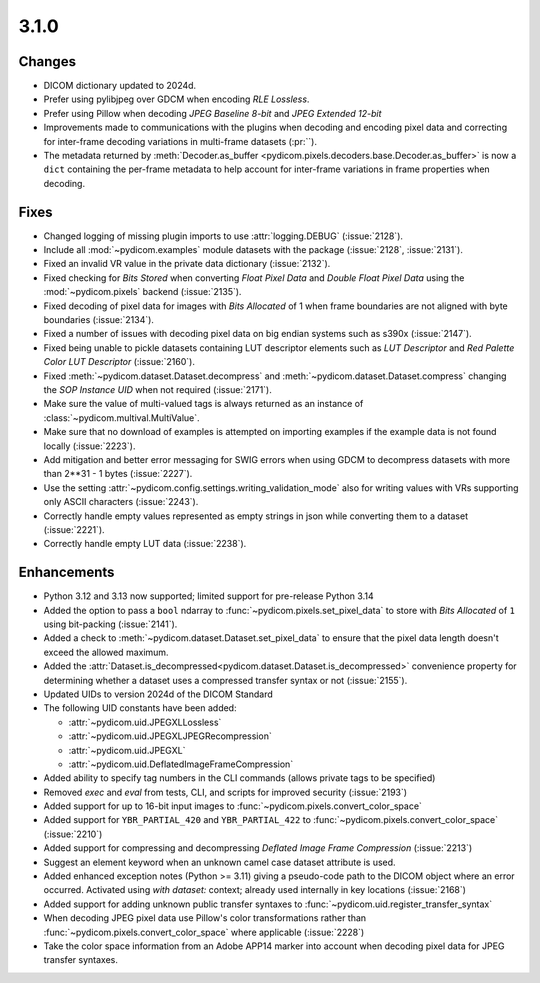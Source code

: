 3.1.0
=====

Changes
-------

* DICOM dictionary updated to 2024d.
* Prefer using pylibjpeg over GDCM when encoding *RLE Lossless*.
* Prefer using Pillow when decoding *JPEG Baseline 8-bit* and *JPEG Extended 12-bit*
* Improvements made to communications with the plugins when decoding and encoding pixel
  data and correcting for inter-frame decoding variations in multi-frame datasets (:pr:``).
* The metadata returned by :meth:`Decoder.as_buffer
  <pydicom.pixels.decoders.base.Decoder.as_buffer>` is now a ``dict`` containing the
  per-frame metadata to help account for inter-frame variations in frame properties
  when decoding.

Fixes
-----

* Changed logging of missing plugin imports to use :attr:`logging.DEBUG` (:issue:`2128`).
* Include all :mod:`~pydicom.examples` module datasets with the package (:issue:`2128`, :issue:`2131`).
* Fixed an invalid VR value in the private data dictionary (:issue:`2132`).
* Fixed checking for *Bits Stored* when converting *Float Pixel Data* and *Double Float
  Pixel Data* using the :mod:`~pydicom.pixels` backend (:issue:`2135`).
* Fixed decoding of pixel data for images with *Bits Allocated* of 1 when frame boundaries
  are not aligned with byte boundaries (:issue:`2134`).
* Fixed a number of issues with decoding pixel data on big endian systems such as s390x
  (:issue:`2147`).
* Fixed being unable to pickle datasets containing LUT descriptor elements such as
  *LUT Descriptor* and *Red Palette Color LUT Descriptor* (:issue:`2160`).
* Fixed :meth:`~pydicom.dataset.Dataset.decompress` and :meth:`~pydicom.dataset.Dataset.compress`
  changing the *SOP Instance UID* when not required (:issue:`2171`).
* Make sure the value of multi-valued tags is always returned as an instance of
  :class:`~pydicom.multival.MultiValue`.
* Make sure that no download of examples is attempted on importing examples if the example
  data is not found locally (:issue:`2223`).
* Add mitigation and better error messaging for SWIG errors when using GDCM to decompress
  datasets with more than 2**31 - 1 bytes (:issue:`2227`).
* Use the setting :attr:`~pydicom.config.settings.writing_validation_mode` also for writing
  values with VRs supporting only ASCII characters (:issue:`2243`).
* Correctly handle empty values represented as empty strings in json while converting them
  to a dataset (:issue:`2221`).
* Correctly handle empty LUT data (:issue:`2238`).

Enhancements
------------
* Python 3.12 and 3.13 now supported; limited support for pre-release Python 3.14
* Added the option to pass a ``bool`` ndarray to :func:`~pydicom.pixels.set_pixel_data`
  to store with *Bits Allocated* of ``1`` using bit-packing (:issue:`2141`).
* Added a check to :meth:`~pydicom.dataset.Dataset.set_pixel_data` to ensure that the
  pixel data length doesn't exceed the allowed maximum.
* Added the :attr:`Dataset.is_decompressed<pydicom.dataset.Dataset.is_decompressed>`
  convenience property for determining whether a dataset uses a compressed transfer
  syntax or not (:issue:`2155`).
* Updated UIDs to version 2024d of the DICOM Standard
* The following UID constants have been added:

  * :attr:`~pydicom.uid.JPEGXLLossless`
  * :attr:`~pydicom.uid.JPEGXLJPEGRecompression`
  * :attr:`~pydicom.uid.JPEGXL`
  * :attr:`~pydicom.uid.DeflatedImageFrameCompression`
* Added ability to specify tag numbers in the CLI commands (allows private tags to be specified)
* Removed `exec` and `eval` from tests, CLI, and scripts for improved security (:issue:`2193`)
* Added support for up to 16-bit input images to :func:`~pydicom.pixels.convert_color_space`
* Added support for ``YBR_PARTIAL_420`` and ``YBR_PARTIAL_422`` to
  :func:`~pydicom.pixels.convert_color_space` (:issue:`2210`)
* Added support for compressing and decompressing *Deflated Image Frame Compression* (:issue:`2213`)
* Suggest an element keyword when an unknown camel case dataset attribute is used.
* Added enhanced exception notes (Python >= 3.11) giving a pseudo-code path to the DICOM object
  where an error occurred.  Activated using `with dataset:` context; already used internally in key
  locations (:issue:`2168`)
* Added support for adding unknown public transfer syntaxes to :func:`~pydicom.uid.register_transfer_syntax`
* When decoding JPEG pixel data use Pillow's color transformations rather than
  :func:`~pydicom.pixels.convert_color_space` where applicable (:issue:`2228`)
* Take the color space information from an Adobe APP14 marker into account when decoding
  pixel data for JPEG transfer syntaxes.
